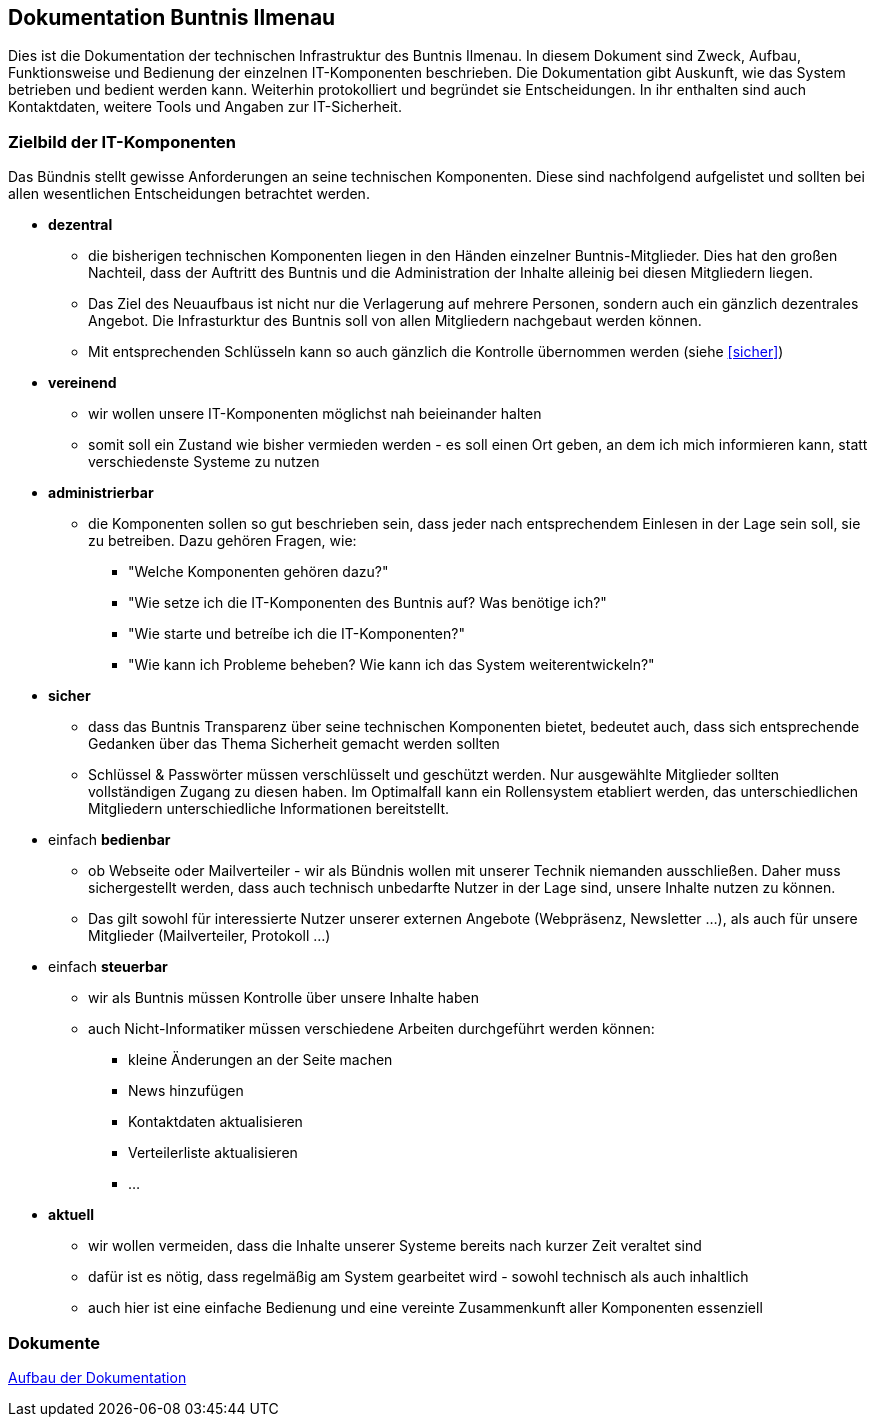 == Dokumentation Buntnis Ilmenau

Dies ist die Dokumentation der technischen Infrastruktur des Buntnis Ilmenau.
In diesem Dokument sind Zweck, Aufbau, Funktionsweise und Bedienung der einzelnen IT-Komponenten beschrieben.
Die Dokumentation gibt Auskunft, wie das System betrieben und bedient werden kann.
Weiterhin protokolliert und begründet sie Entscheidungen.
In ihr enthalten sind auch Kontaktdaten, weitere Tools und Angaben zur IT-Sicherheit.

=== Zielbild der IT-Komponenten

Das Bündnis stellt gewisse Anforderungen an seine technischen Komponenten.
Diese sind nachfolgend aufgelistet und sollten bei allen wesentlichen Entscheidungen betrachtet werden.

* *dezentral*
** die bisherigen technischen Komponenten liegen in den Händen einzelner Buntnis-Mitglieder.
Dies hat den großen Nachteil, dass der Auftritt des Buntnis und die Administration der Inhalte alleinig bei diesen Mitgliedern liegen.
** Das Ziel des Neuaufbaus ist nicht nur die Verlagerung auf mehrere Personen, sondern auch ein gänzlich dezentrales Angebot.
Die Infrasturktur des Buntnis soll von allen Mitgliedern nachgebaut werden können.
** Mit entsprechenden Schlüsseln kann so auch gänzlich die Kontrolle übernommen werden (siehe <<sicher>>)
* *vereinend*
** wir wollen unsere IT-Komponenten möglichst nah beieinander halten
** somit soll ein Zustand wie bisher vermieden werden - es soll einen Ort geben, an dem ich mich informieren kann, statt verschiedenste Systeme zu nutzen
* *administrierbar*
** die Komponenten sollen so gut beschrieben sein, dass jeder nach entsprechendem Einlesen in der Lage sein soll, sie zu betreiben.
Dazu gehören Fragen, wie:
*** "Welche Komponenten gehören dazu?"
*** "Wie setze ich die IT-Komponenten des Buntnis auf? Was benötige ich?"
*** "Wie starte und betreíbe ich die IT-Komponenten?"
*** "Wie kann ich Probleme beheben? Wie kann ich das System weiterentwickeln?"
* [#sicher]*sicher*
** dass das Buntnis Transparenz über seine technischen Komponenten bietet, bedeutet auch, dass sich entsprechende Gedanken über das Thema Sicherheit gemacht werden sollten
** Schlüssel & Passwörter müssen verschlüsselt und geschützt werden.
Nur ausgewählte Mitglieder sollten vollständigen Zugang zu diesen haben.
Im Optimalfall kann ein Rollensystem etabliert werden, das unterschiedlichen Mitgliedern unterschiedliche Informationen bereitstellt.
* einfach *bedienbar*
** ob Webseite oder Mailverteiler - wir als Bündnis wollen mit unserer Technik niemanden ausschließen.
Daher muss sichergestellt werden, dass auch technisch unbedarfte Nutzer in der Lage sind, unsere Inhalte nutzen zu können.
** Das gilt sowohl für interessierte Nutzer unserer externen Angebote (Webpräsenz, Newsletter ...),
als auch für unsere Mitglieder (Mailverteiler, Protokoll ...)
* einfach *steuerbar*
** wir als Buntnis müssen Kontrolle über unsere Inhalte haben
** auch Nicht-Informatiker müssen verschiedene Arbeiten durchgeführt werden können:
*** kleine Änderungen an der Seite machen
*** News hinzufügen
*** Kontaktdaten aktualisieren
*** Verteilerliste aktualisieren
*** ...
* *aktuell*
** wir wollen vermeiden, dass die Inhalte unserer Systeme bereits nach kurzer Zeit veraltet sind
** dafür ist es nötig, dass regelmäßig am System gearbeitet wird - sowohl technisch als auch inhaltlich
** auch hier ist eine einfache Bedienung und eine vereinte Zusammenkunft aller Komponenten essenziell

=== Dokumente

xref:{docdir}/dokumentation/index.adoc[Aufbau der Dokumentation]